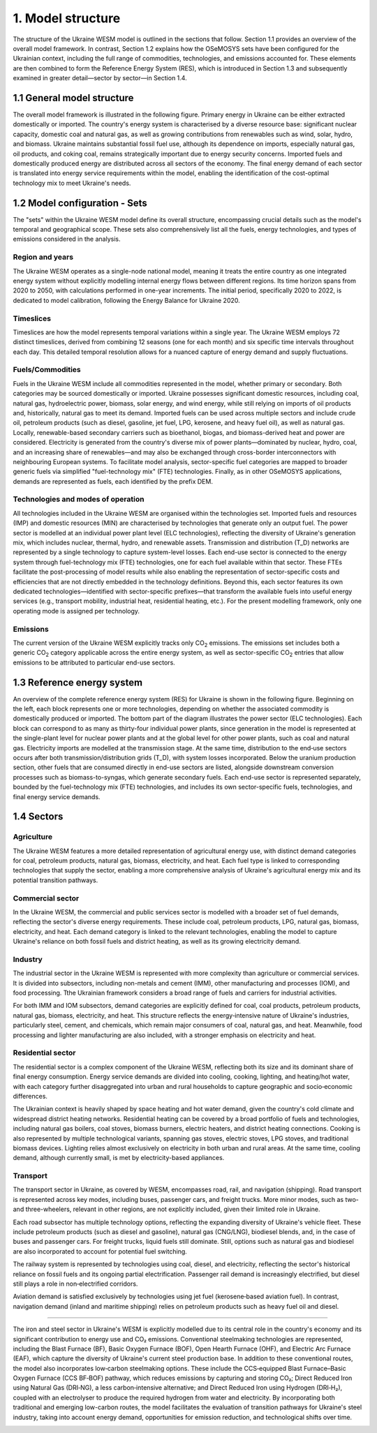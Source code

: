 ==================
1. Model structure
==================

The structure of the Ukraine WESM model is outlined in the sections that follow. Section 1.1 provides an overview of the overall model framework. In contrast, Section 1.2 explains how the OSeMOSYS sets have been configured for the Ukrainian context, including the full range of commodities, technologies, and emissions accounted for. These elements are then combined to form the Reference Energy System (RES), which is introduced in Section 1.3 and subsequently examined in greater detail—sector by sector—in Section 1.4.

1.1 General model structure 
===========================

The overall model framework is illustrated in the following figure. Primary energy in Ukraine can be either extracted domestically or imported. The country's energy system is characterised by a diverse resource base: significant nuclear capacity, domestic coal and natural gas, as well as growing contributions from renewables such as wind, solar, hydro, and biomass. Ukraine maintains substantial fossil fuel use, although its dependence on imports, especially natural gas, oil products, and coking coal, remains strategically important due to energy security concerns. Imported fuels and domestically produced energy are distributed across all sectors of the economy. The final energy demand of each sector is translated into energy service requirements within the model, enabling the identification of the cost-optimal technology mix to meet Ukraine's needs.

.. image:: ./fig/general_structure.png
  :width: 1200
  :alt: Simplified Reference energy system

1.2 Model configuration - Sets
==============================

The  "sets" within the Ukraine WESM model define its overall structure, encompassing crucial details such as the model's temporal and geographical scope. These sets also comprehensively list all the fuels, energy technologies, and types of emissions considered in the analysis.

Region and years
----------------
The Ukraine WESM operates as a single-node national model, meaning it treats the entire country as one integrated energy system without explicitly modelling internal energy flows between different regions. Its time horizon spans from 2020 to 2050, with calculations performed in one-year increments. The initial period, specifically 2020 to 2022, is dedicated to model calibration, following the Energy Balance for Ukraine 2020.

Timeslices
----------
Timeslices are how the model represents temporal variations within a single year. The Ukraine WESM employs 72 distinct timeslices, derived from combining 12 seasons (one for each month) and six specific time intervals throughout each day. This detailed temporal resolution allows for a nuanced capture of energy demand and supply fluctuations.

Fuels/Commodities
-----
Fuels in the Ukraine WESM include all commodities represented in the model, whether primary or secondary. Both categories may be sourced domestically or imported. Ukraine possesses significant domestic resources, including coal, natural gas, hydroelectric power, biomass, solar energy, and wind energy, while still relying on imports of oil products and, historically, natural gas to meet its demand. Imported fuels can be used across multiple sectors and include crude oil, petroleum products (such as diesel, gasoline, jet fuel, LPG, kerosene, and heavy fuel oil), as well as natural gas. Locally, renewable-based secondary carriers such as bioethanol, biogas, and biomass-derived heat and power are considered. Electricity is generated from the country's diverse mix of power plants—dominated by nuclear, hydro, coal, and an increasing share of renewables—and may also be exchanged through cross-border interconnectors with neighbouring European systems. To facilitate model analysis, sector-specific fuel categories are mapped to broader generic fuels via simplified "fuel-technology mix" (FTE) technologies. Finally, as in other OSeMOSYS applications, demands are represented as fuels, each identified by the prefix DEM.

.. csv-table:: 
   :file: ./data/fuel_commodity.csv
   :widths: 30, 70
   :header-rows: 1

Technologies and modes of operation
-----------------------------------
All technologies included in the Ukraine WESM are organised within the technologies set. Imported fuels and resources (IMP) and domestic resources (MIN) are characterised by technologies that generate only an output fuel. The power sector is modelled at an individual power plant level (ELC technologies), reflecting the diversity of Ukraine's generation mix, which includes nuclear, thermal, hydro, and renewable assets. Transmission and distribution (T_D) networks are represented by a single technology to capture system-level losses. Each end-use sector is connected to the energy system through fuel-technology mix (FTE) technologies, one for each fuel available within that sector. These FTEs facilitate the post-processing of model results while also enabling the representation of sector-specific costs and efficiencies that are not directly embedded in the technology definitions. Beyond this, each sector features its own dedicated technologies—identified with sector-specific prefixes—that transform the available fuels into useful energy services (e.g., transport mobility, industrial heat, residential heating, etc.). For the present modelling framework, only one operating mode is assigned per technology.

.. csv-table:: 
   :file: ./data/technologies.csv
   :widths: 30, 70
   :header-rows: 1


Emissions
---------
The current version of the Ukraine WESM explicitly tracks only CO\ :sub:`2` emissions. The emissions set includes both a generic CO\ :sub:`2` category applicable across the entire energy system, as well as sector-specific CO\ :sub:`2` entries that allow emissions to be attributed to particular end-use sectors.

.. csv-table:: 
   :file: ./data/emissions.csv
   :widths: 30, 70
   :header-rows: 1

1.3 Reference energy system
===========================

An overview of the complete reference energy system (RES) for Ukraine is shown in the following figure. Beginning on the left, each block represents one or more technologies, depending on whether the associated commodity is domestically produced or imported. The bottom part of the diagram illustrates the power sector (ELC technologies). Each block can correspond to as many as thirty-four individual power plants, since generation in the model is represented at the single-plant level for nuclear power plants and at the global level for other power plants, such as coal and natural gas. Electricity imports are modelled at the transmission stage. At the same time, distribution to the end‑use sectors occurs after both transmission/distribution grids (T_D), with system losses incorporated. Below the uranium production section, other fuels that are consumed directly in end-use sectors are listed, alongside downstream conversion processes such as biomass-to-syngas, which generate secondary fuels. Each end-use sector is represented separately, bounded by the fuel-technology mix (FTE) technologies, and includes its own sector-specific fuels, technologies, and final energy service demands.

.. image:: ./fig/wesm_res.png
  :width: 1200
  :alt: Reference energy system

 
1.4 Sectors
===========

Agriculture
-----------

The Ukraine WESM features a more detailed representation of agricultural energy use, with distinct demand categories for coal, petroleum products, natural gas, biomass, electricity, and heat. Each fuel type is linked to corresponding technologies that supply the sector, enabling a more comprehensive analysis of Ukraine's agricultural energy mix and its potential transition pathways.

.. image:: ./fig/wesm_agriculture.png
  :width: 1200
  :alt: Agricultural sector

Commercial sector
-----------------

In the Ukraine WESM, the commercial and public services sector is modelled with a broader set of fuel demands, reflecting the sector's diverse energy requirements. These include coal, petroleum products, LPG, natural gas, biomass, electricity, and heat. Each demand category is linked to the relevant technologies, enabling the model to capture Ukraine's reliance on both fossil fuels and district heating, as well as its growing electricity demand.

.. image:: ./fig/wesm_commercial.png
  :width: 1200
  :alt: Commercial sector
  
Industry
--------
The industrial sector in the Ukraine WESM is represented with more complexity than agriculture or commercial services. It is divided into subsectors, including non-metals and cement (IMM), other manufacturing and processes (IOM), and food processing. Tthe Ukrainian framework considers a broad range of fuels and carriers for industrial activities.

For both IMM and IOM subsectors, demand categories are explicitly defined for coal, coal products, petroleum products, natural gas, biomass, electricity, and heat. This structure reflects the energy‑intensive nature of Ukraine's industries, particularly steel, cement, and chemicals, which remain major consumers of coal, natural gas, and heat. Meanwhile, food processing and lighter manufacturing are also included, with a stronger emphasis on electricity and heat.

.. image:: ./fig/wesm_industry.png
  :width: 1200
  :alt: Industrial sector

Residential sector
------------------

The residential sector is a complex component of the Ukraine WESM, reflecting both its size and its dominant share of final energy consumption. Energy service demands are divided into cooling, cooking, lighting, and heating/hot water, with each category further disaggregated into urban and rural households to capture geographic and socio‑economic differences.

The Ukrainian context is heavily shaped by space heating and hot water demand, given the country's cold climate and widespread district heating networks. Residential heating can be covered by a broad portfolio of fuels and technologies, including natural gas boilers, coal stoves, biomass burners, electric heaters, and district heating connections. Cooking is also represented by multiple technological variants, spanning gas stoves, electric stoves, LPG stoves, and traditional biomass devices. Lighting relies almost exclusively on electricity in both urban and rural areas. At the same time, cooling demand, although currently small, is met by electricity-based appliances.

.. image:: ./fig/wesm_residential.png
  :width: 1200
  :alt: Residential sector
  
Transport
----------

The transport sector in Ukraine, as covered by WESM, encompasses road, rail, and navigation (shipping). Road transport is represented across key modes, including buses, passenger cars, and freight trucks. More minor modes, such as two- and three-wheelers, relevant in other regions, are not explicitly included, given their limited role in Ukraine.

Each road subsector has multiple technology options, reflecting the expanding diversity of Ukraine's vehicle fleet. These include petroleum products (such as diesel and gasoline), natural gas (CNG/LNG), biodiesel blends, and, in the case of buses and passenger cars. For freight trucks, liquid fuels still dominate. Still, options such as natural gas and biodiesel are also incorporated to account for potential fuel switching.

The railway system is represented by technologies using coal, diesel, and electricity, reflecting the sector's historical reliance on fossil fuels and its ongoing partial electrification. Passenger rail demand is increasingly electrified, but diesel still plays a role in non‑electrified corridors.

Aviation demand is satisfied exclusively by technologies using jet fuel (kerosene‑based aviation fuel). In contrast, navigation demand (inland and maritime shipping) relies on petroleum products such as heavy fuel oil and diesel.

.. image:: ./fig/wesm_transport.png
  :width: 1200
  :alt: Transport sector

 Iron and Steel
----------

The iron and steel sector in Ukraine's WESM is explicitly modelled due to its central role in the country's economy and its significant contribution to energy use and CO₂ emissions. Conventional steelmaking technologies are represented, including the Blast Furnace (BF), Basic Oxygen Furnace (BOF), Open Hearth Furnace (OHF), and Electric Arc Furnace (EAF), which capture the diversity of Ukraine's current steel production base. In addition to these conventional routes, the model also incorporates low‑carbon steelmaking options. These include the CCS‑equipped Blast Furnace–Basic Oxygen Furnace (CCS BF‑BOF) pathway, which reduces emissions by capturing and storing CO₂; Direct Reduced Iron using Natural Gas (DRI‑NG), a less carbon‑intensive alternative; and Direct Reduced Iron using Hydrogen (DRI‑H₂), coupled with an electrolyser to produce the required hydrogen from water and electricity. By incorporating both traditional and emerging low-carbon routes, the model facilitates the evaluation of transition pathways for Ukraine's steel industry, taking into account energy demand, opportunities for emission reduction, and technological shifts over time.

.. image:: ./fig/wesm_iron_steel.png
  :width: 1200
  :alt: Iron-steel
